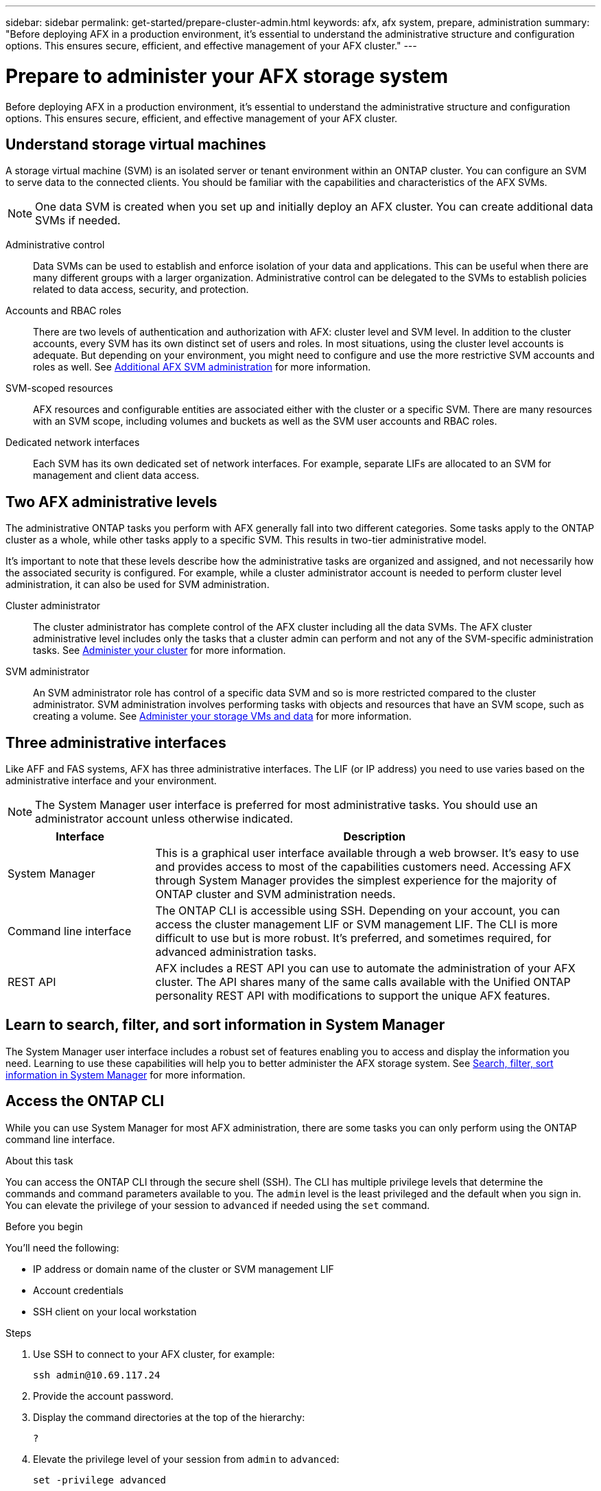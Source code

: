 ---
sidebar: sidebar
permalink: get-started/prepare-cluster-admin.html
keywords: afx, afx system, prepare, administration
summary: "Before deploying AFX in a production environment, it’s essential to understand the administrative structure and configuration options. This ensures secure, efficient, and effective management of your AFX cluster."
---

= Prepare to administer your AFX storage system
:icons: font
:imagesdir: ../media/

[.lead]
Before deploying AFX in a production environment, it’s essential to understand the administrative structure and configuration options. This ensures secure, efficient, and effective management of your AFX cluster.

== Understand storage virtual machines

A storage virtual machine (SVM) is an isolated server or tenant environment within an ONTAP cluster. You can configure an SVM to serve data to the connected clients. You should be familiar with the capabilities and characteristics of the AFX SVMs.

[NOTE]
One data SVM is created when you set up and initially deploy an AFX cluster. You can create additional data SVMs if needed.

Administrative control::
Data SVMs can be used to establish and enforce isolation of your data and applications. This can be useful when there are many different groups with a larger organization. Administrative control can be delegated to the SVMs to establish policies related to data access, security, and protection.

Accounts and RBAC roles::
There are two levels of authentication and authorization with AFX: cluster level and SVM level. In addition to the cluster accounts, every SVM has its own distinct set of users and roles. In most situations, using the cluster level accounts is adequate. But depending on your environment, you might need to configure and use the more restrictive SVM accounts and roles as well. See link:../administer/additional-ontap-svm.html[Additional AFX SVM administration] for more information.

SVM-scoped resources::
AFX resources and configurable entities are associated either with the cluster or a specific SVM. There are many resources with an SVM scope, including volumes and buckets as well as the SVM user accounts and RBAC roles.

Dedicated network interfaces::
Each SVM has its own dedicated set of network interfaces. For example, separate LIFs are allocated to an SVM for management and client data access.

== Two AFX administrative levels

The administrative ONTAP tasks you perform with AFX generally fall into two different categories. Some tasks apply to the ONTAP cluster as a whole, while other tasks apply to a specific SVM. This results in two-tier administrative model.

It's important to note that these levels describe how the administrative tasks are organized and assigned, and not necessarily how the associated security is configured. For example, while a cluster administrator account is needed to perform cluster level administration, it can also be used for SVM administration.

Cluster administrator::

The cluster administrator has complete control of the AFX cluster including all the data SVMs. The AFX cluster administrative level includes only the tasks that a cluster admin can perform and not any of the SVM-specific administration tasks. See link:../administer/view-dashboard.html[Administer your cluster] for more information.

SVM administrator::

An SVM administrator role has control of a specific data SVM and so is more restricted compared to the cluster administrator. SVM administration involves performing tasks with objects and resources that have an SVM scope, such as creating a volume. See link:../manage-data/prepare-manage-data.html[Administer your storage VMs and data] for more information.

== Three administrative interfaces

Like AFF and FAS systems, AFX has three administrative interfaces. The LIF (or IP address) you need to use varies based on the administrative interface and your environment.

[NOTE]
The System Manager user interface is preferred for most administrative tasks. You should use an administrator account unless otherwise indicated.

[cols="25,75"*,options="header"]
|===
|Interface
|Description
|System Manager
|This is a graphical user interface available through a web browser. It's easy to use and provides access to most of the capabilities customers need. Accessing AFX through System Manager provides the simplest experience for the majority of ONTAP cluster and SVM administration needs.
|Command line interface
|The ONTAP CLI is accessible using SSH. Depending on your account, you can access the cluster management LIF or SVM management LIF. The CLI is more difficult to use but is more robust. It's preferred, and sometimes required, for advanced administration tasks.
|REST API
|AFX includes a REST API you can use to automate the administration of your AFX cluster. The API shares many of the same calls available with the Unified ONTAP personality REST API with modifications to support the unique AFX features.
|===

== Learn to search, filter, and sort information in System Manager

The System Manager user interface includes a robust set of features enabling you to access and display the information you need. Learning to use these capabilities will help you to better administer the AFX storage system. See https://docs.netapp.com/us-en/ontap/task_admin_search_filter_sort.html[Search, filter, sort information in System Manager^] for more information.

== Access the ONTAP CLI

While you can use System Manager for most AFX administration, there are some tasks you can only perform using the ONTAP command line interface.

.About this task

You can access the ONTAP CLI through the secure shell (SSH). The CLI has multiple privilege levels that determine the commands and command parameters available to you. The `admin` level is the least privileged and the default when you sign in. You can elevate the privilege of your session to `advanced` if needed using the `set` command.

.Before you begin

You'll need the following:

* IP address or domain name of the cluster or SVM management LIF
* Account credentials
* SSH client on your local workstation

.Steps

. Use SSH to connect to your AFX cluster, for example:
+
`ssh admin@10.69.117.24`

. Provide the account password.

. Display the command directories at the top of the hierarchy:
+
`?`

. Elevate the privilege level of your session from `admin` to `advanced`:
+
`set -privilege advanced`

== Working with ONTAP HA pairs

As with Unified ONTAP, AFX cluster nodes are configured in high-availability (HA) pairs for fault tolerance and nondisruptive operations. HA pairing provides the ability for storage operations to stay online in the event of a node failure, such as a storage failover. Each node is partnered with another node to form a single pair. This is generally done using a direct connection between the two node’s NVRAM modules.

With AFX, a new HA VLAN is added to the backend cluster switches to enable NVRAM modules to stay connected between the HA partner nodes. HA pairs are still used with the AFX system, but there is no longer a need for the partner nodes to be directly connected.

== AFX system deployment limitations

There are several limitations, including minimums and maximums, enforced by AFX when configuring and using your cluster. These limits fall into several different categories including:

Controller nodes per cluster::
Each AFX cluster must have at least four nodes. The maximum number of nodes varies based on the ONTAP release.

Storage capacity::
This is the total capacity across all the SSD disks in the cluster Storage Availability Zone (SAZ). The maximum storage capacity varies based on the ONTAP release. You should review the information available at the Interoperability Matrix Tool (IMT) to determine the capabilities of your cluster.

== Confirm AFX system health

Before performing any AFX administration tasks, you should check the health of the cluster.

[TIP]
You can check the health of your AFX cluster at any time, including when you suspect an operational or performance issue.

.Before you begin

You'll need the following:

* Cluster management IP address or FQDN
* Administrator account for the cluster (username and password)

.Steps

. Connect to System Manager using a browser:
+
`\https://$FQDN_IPADDR/`
+
*Example*
+
`\https://10.61.25.33/`

. Provide the administrator username and password and select *Sign in*.

. Review the system dashboard and cluster status including cabling. Also notice the _navigation pane_ on the left.
+
link:../administer/view-dashboard.html[View dashboard and cluster status]

. Display the system events and audit log messages.
+
link:../administer/view-events-log.html[View AFX events and audit log]

. Display and note any *Insight* recommendations.
+
link:../administer/view-insights.html[Use Insights to optimize AFX cluster performance and security]

== Quick start for creating and using a data SVM

After installing and setting up the AFX cluster, you can begin performing the administration tasks typical of most AFX deployments. Here are the high-level steps needed to begin sharing data with clients.

.image:https://raw.githubusercontent.com/NetAppDocs/common/main/media/number-1.png[One] Display the available data SVMs

[role="quick-margin-para"]
link:../administer/display-svms.html[Display] the list of data SVMs and determine if there's one you can use.

.image:https://raw.githubusercontent.com/NetAppDocs/common/main/media/number-2.png[Two] Optionally create a data SVM

[role="quick-margin-para"]
link:../administer/create-svm.html[Create] an SVM to isolate and protect your application workloads and data if an existing SVM is not available.

.image:https://raw.githubusercontent.com/NetAppDocs/common/main/media/number-3.png[Three] Configure your SVM

[role="quick-margin-para"]
link:../administer/configure-svm.html[Configure] your SVM and prepare for client access.

.image:https://raw.githubusercontent.com/NetAppDocs/common/main/media/number-4.png[Four] Prepare to provision storage

[role="quick-margin-para"]
link:../manage-data/prepare-manage-data.html[Prepare] to allocate and manage your data.

== Related information

* https://docs.netapp.com/us-en/ontap/concepts/introducing-ontap-interfaces-concept.html[ONTAP user interfaces^]

* https://docs.netapp.com/us-en/ontap/system-admin/set-privilege-level-task.html[Set the privilege level in the ONTAP CLI^]

* https://docs.netapp.com/us-en/ontap/system-admin/index.html[Learn about cluster administration with the ONTAP CLI^]

* https://hwu.netapp.com/[NetApp Hardware Universe^]

* https://imt.netapp.com/[NetApp Interoperability Matrix Tool^]

* https://docs.netapp.com/us-en/interoperability-matrix-tool/[Interoperability Matrix Tool overview^]

* link:../faq-ontap-afx.html[FAQ for AFX storage systems]
